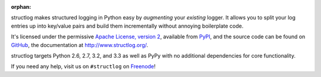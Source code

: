 :orphan:

structlog makes structured logging in Python easy by *augmenting* your *existing* logger.
It allows you to split your log entries up into key/value pairs and build them incrementally without annoying boilerplate code.

It's licensed under the permissive `Apache License, version 2 <http://choosealicense.com/licenses/apache/>`_, available from `PyPI <https://pypi.python.org/pypi/structlog/>`_, and the source code can be found on `GitHub <https://github.com/hynek/structlog>`_, the documentation at `http://www.structlog.org/ <http://www.structlog.org>`_.

structlog targets Python 2.6, 2.7, 3.2, and 3.3 as well as PyPy with no additional dependencies for core functionality.

If you need any help, visit us on ``#structlog`` on `Freenode <http://freenode.net>`_!

